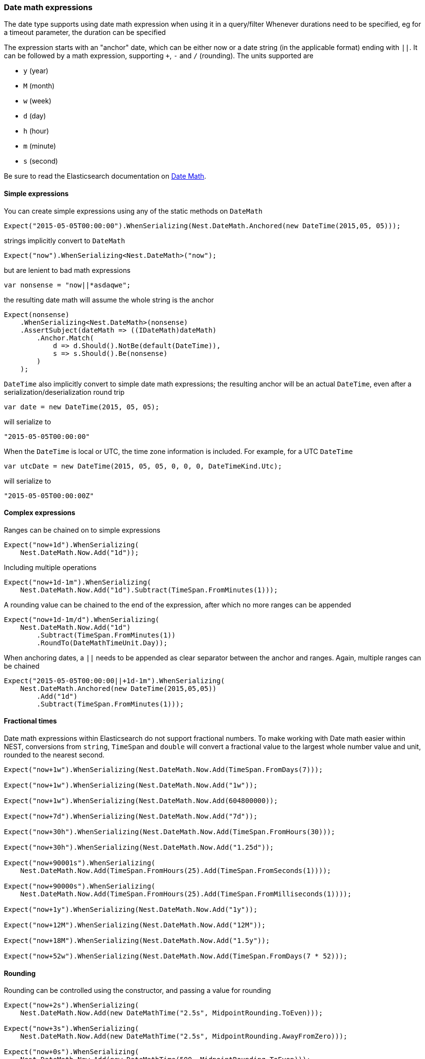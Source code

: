 :ref_current: https://www.elastic.co/guide/en/elasticsearch/reference/7.1

:github: https://github.com/elastic/elasticsearch-net

:nuget: https://www.nuget.org/packages

////
IMPORTANT NOTE
==============
This file has been generated from https://github.com/elastic/elasticsearch-net/tree/master/src/Tests/Tests/CommonOptions/DateMath/DateMathExpressions.doc.cs. 
If you wish to submit a PR for any spelling mistakes, typos or grammatical errors for this file,
please modify the original csharp file found at the link and submit the PR with that change. Thanks!
////

[[date-math-expressions]]
=== Date math expressions

The date type supports using date math expression when using it in a query/filter
Whenever durations need to be specified, eg for a timeout parameter, the duration can be specified

The expression starts with an "anchor" date, which can be either now or a date string (in the applicable format) ending with `||`.
It can be followed by a math expression, supporting `+`, `-` and `/` (rounding).
The units supported are

* `y` (year)

* `M` (month)

* `w` (week)

* `d` (day)

* `h` (hour)

* `m` (minute)

* `s` (second)

:datemath: {ref_current}/common-options.html#date-math

Be sure to read the Elasticsearch documentation on {datemath}[Date Math].

==== Simple expressions

You can create simple expressions using any of the static methods on `DateMath`

[source,csharp]
----
Expect("2015-05-05T00:00:00").WhenSerializing(Nest.DateMath.Anchored(new DateTime(2015,05, 05)));
----

strings implicitly convert to `DateMath` 

[source,csharp]
----
Expect("now").WhenSerializing<Nest.DateMath>("now");
----

but are lenient to bad math expressions 

[source,csharp]
----
var nonsense = "now||*asdaqwe";
----

the resulting date math will assume the whole string is the anchor 

[source,csharp]
----
Expect(nonsense)
    .WhenSerializing<Nest.DateMath>(nonsense)
    .AssertSubject(dateMath => ((IDateMath)dateMath)
        .Anchor.Match(
            d => d.Should().NotBe(default(DateTime)),
            s => s.Should().Be(nonsense)
        )
    );
----

`DateTime` also implicitly convert to simple date math expressions; the resulting
anchor will be an actual `DateTime`, even after a serialization/deserialization round trip

[source,csharp]
----
var date = new DateTime(2015, 05, 05);
----

will serialize to

[source,javascript]
----
"2015-05-05T00:00:00"
----

When the `DateTime` is local or UTC, the time zone information is included.
For example, for a UTC `DateTime`

[source,csharp]
----
var utcDate = new DateTime(2015, 05, 05, 0, 0, 0, DateTimeKind.Utc);
----

will serialize to

[source,javascript]
----
"2015-05-05T00:00:00Z"
----

==== Complex expressions

Ranges can be chained on to simple expressions

[source,csharp]
----
Expect("now+1d").WhenSerializing(
    Nest.DateMath.Now.Add("1d"));
----

Including multiple operations 

[source,csharp]
----
Expect("now+1d-1m").WhenSerializing(
    Nest.DateMath.Now.Add("1d").Subtract(TimeSpan.FromMinutes(1)));
----

A rounding value can be chained to the end of the expression, after which no more ranges can be appended 

[source,csharp]
----
Expect("now+1d-1m/d").WhenSerializing(
    Nest.DateMath.Now.Add("1d")
        .Subtract(TimeSpan.FromMinutes(1))
        .RoundTo(DateMathTimeUnit.Day));
----

When anchoring dates, a `||` needs to be appended as clear separator between the anchor and ranges.
Again, multiple ranges can be chained

[source,csharp]
----
Expect("2015-05-05T00:00:00||+1d-1m").WhenSerializing(
    Nest.DateMath.Anchored(new DateTime(2015,05,05))
        .Add("1d")
        .Subtract(TimeSpan.FromMinutes(1)));
----

==== Fractional times

Date math expressions within Elasticsearch do not support fractional numbers. To make working with Date math
easier within NEST, conversions from `string`, `TimeSpan` and `double` will convert a fractional value to the
largest whole number value and unit, rounded to the nearest second.

[source,csharp]
----
Expect("now+1w").WhenSerializing(Nest.DateMath.Now.Add(TimeSpan.FromDays(7)));

Expect("now+1w").WhenSerializing(Nest.DateMath.Now.Add("1w"));

Expect("now+1w").WhenSerializing(Nest.DateMath.Now.Add(604800000));

Expect("now+7d").WhenSerializing(Nest.DateMath.Now.Add("7d"));

Expect("now+30h").WhenSerializing(Nest.DateMath.Now.Add(TimeSpan.FromHours(30)));

Expect("now+30h").WhenSerializing(Nest.DateMath.Now.Add("1.25d"));

Expect("now+90001s").WhenSerializing(
    Nest.DateMath.Now.Add(TimeSpan.FromHours(25).Add(TimeSpan.FromSeconds(1))));

Expect("now+90000s").WhenSerializing(
    Nest.DateMath.Now.Add(TimeSpan.FromHours(25).Add(TimeSpan.FromMilliseconds(1))));

Expect("now+1y").WhenSerializing(Nest.DateMath.Now.Add("1y"));

Expect("now+12M").WhenSerializing(Nest.DateMath.Now.Add("12M"));

Expect("now+18M").WhenSerializing(Nest.DateMath.Now.Add("1.5y"));

Expect("now+52w").WhenSerializing(Nest.DateMath.Now.Add(TimeSpan.FromDays(7 * 52)));
----

==== Rounding

Rounding can be controlled using the constructor, and passing a value for rounding

[source,csharp]
----
Expect("now+2s").WhenSerializing(
    Nest.DateMath.Now.Add(new DateMathTime("2.5s", MidpointRounding.ToEven)));

Expect("now+3s").WhenSerializing(
    Nest.DateMath.Now.Add(new DateMathTime("2.5s", MidpointRounding.AwayFromZero)));

Expect("now+0s").WhenSerializing(
    Nest.DateMath.Now.Add(new DateMathTime(500, MidpointRounding.ToEven)));

Expect("now+1s").WhenSerializing(
    Nest.DateMath.Now.Add(new DateMathTime(500, MidpointRounding.AwayFromZero)));
----

==== Equality and Comparisons

`DateMathTime` supports implements equality and comparison

[source,csharp]
----
DateMathTime twoSeconds = new DateMathTime(2, DateMathTimeUnit.Second);
DateMathTime twoSecondsFromString = "2s";
DateMathTime twoSecondsFromTimeSpan = TimeSpan.FromSeconds(2);
DateMathTime twoSecondsFromDouble = 2000;

twoSeconds.Should().Be(twoSecondsFromString);
twoSeconds.Should().Be(twoSecondsFromTimeSpan);
twoSeconds.Should().Be(twoSecondsFromDouble);

DateMathTime threeSecondsFromString = "3s";
DateMathTime oneMinuteFromTimeSpan = TimeSpan.FromMinutes(1);

(threeSecondsFromString > twoSecondsFromString).Should().BeTrue();
(oneMinuteFromTimeSpan > threeSecondsFromString).Should().BeTrue();
----

Since years and months do not
contain exact values

* A year is approximated to 365 days

* A month is approximated to (365 / 12) days

[source,csharp]
----
DateMathTime oneYear = new DateMathTime(1, DateMathTimeUnit.Year);
DateMathTime oneYearFromString = "1y";
DateMathTime twelveMonths = new DateMathTime(12, DateMathTimeUnit.Month);
DateMathTime twelveMonthsFromString = "12M";

oneYear.Should().Be(oneYearFromString);
oneYear.Should().Be(twelveMonths);
twelveMonths.Should().Be(twelveMonthsFromString);

DateMathTime thirteenMonths = new DateMathTime(13, DateMathTimeUnit.Month);
DateMathTime thirteenMonthsFromString = "13M";
DateMathTime fiftyTwoWeeks = "52w";

(oneYear < thirteenMonths).Should().BeTrue();
(oneYear < thirteenMonthsFromString).Should().BeTrue();
(twelveMonths > fiftyTwoWeeks).Should().BeTrue();
(oneYear > fiftyTwoWeeks).Should().BeTrue();
----

